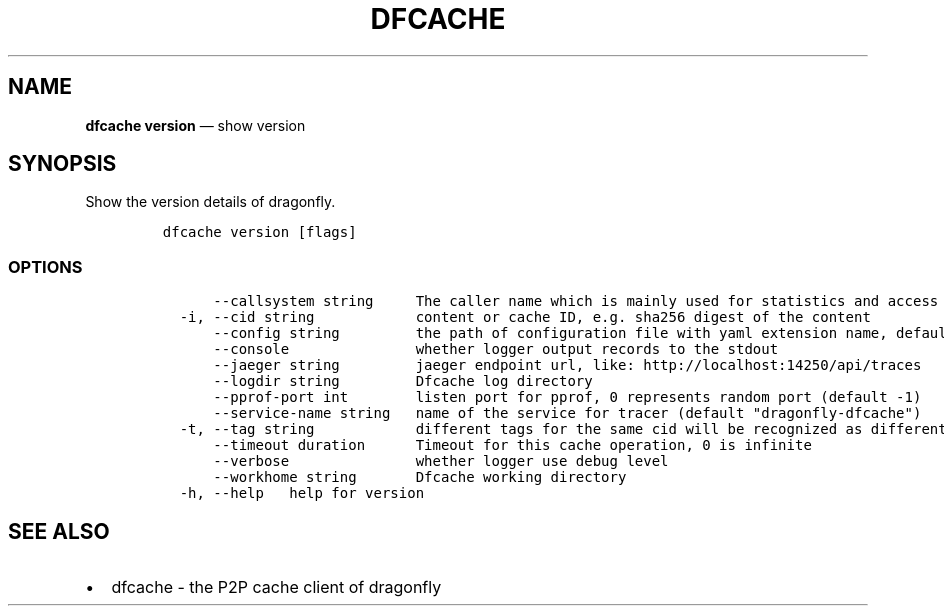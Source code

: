 .\" Automatically generated by Pandoc 2.13
.\"
.TH "DFCACHE" "1" "" "Version v2.0.4" "Frivolous \[lq]Dfcache\[rq] Documentation"
.hy
.SH NAME
.PP
\f[B]dfcache version\f[R] \[em] show version
.SH SYNOPSIS
.PP
Show the version details of dragonfly.
.IP
.nf
\f[C]
dfcache version [flags]
\f[R]
.fi
.SS OPTIONS
.IP
.nf
\f[C]
      --callsystem string     The caller name which is mainly used for statistics and access control
  -i, --cid string            content or cache ID, e.g. sha256 digest of the content
      --config string         the path of configuration file with yaml extension name, default is /etc/dragonfly/dfcache.yaml, it can also be set by env var: DFCACHE_CONFIG
      --console               whether logger output records to the stdout
      --jaeger string         jaeger endpoint url, like: http://localhost:14250/api/traces
      --logdir string         Dfcache log directory
      --pprof-port int        listen port for pprof, 0 represents random port (default -1)
      --service-name string   name of the service for tracer (default \[dq]dragonfly-dfcache\[dq])
  -t, --tag string            different tags for the same cid will be recognized as different  files in P2P network
      --timeout duration      Timeout for this cache operation, 0 is infinite
      --verbose               whether logger use debug level
      --workhome string       Dfcache working directory
  -h, --help   help for version
\f[R]
.fi
.SH SEE ALSO
.IP \[bu] 2
dfcache - the P2P cache client of dragonfly
